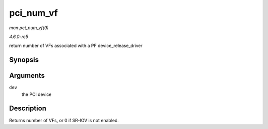 .. -*- coding: utf-8; mode: rst -*-

.. _API-pci-num-vf:

==========
pci_num_vf
==========

*man pci_num_vf(9)*

*4.6.0-rc5*

return number of VFs associated with a PF device_release_driver


Synopsis
========

.. c:function:: int pci_num_vf( struct pci_dev * dev )

Arguments
=========

``dev``
    the PCI device


Description
===========

Returns number of VFs, or 0 if SR-IOV is not enabled.


.. ------------------------------------------------------------------------------
.. This file was automatically converted from DocBook-XML with the dbxml
.. library (https://github.com/return42/sphkerneldoc). The origin XML comes
.. from the linux kernel, refer to:
..
.. * https://github.com/torvalds/linux/tree/master/Documentation/DocBook
.. ------------------------------------------------------------------------------
